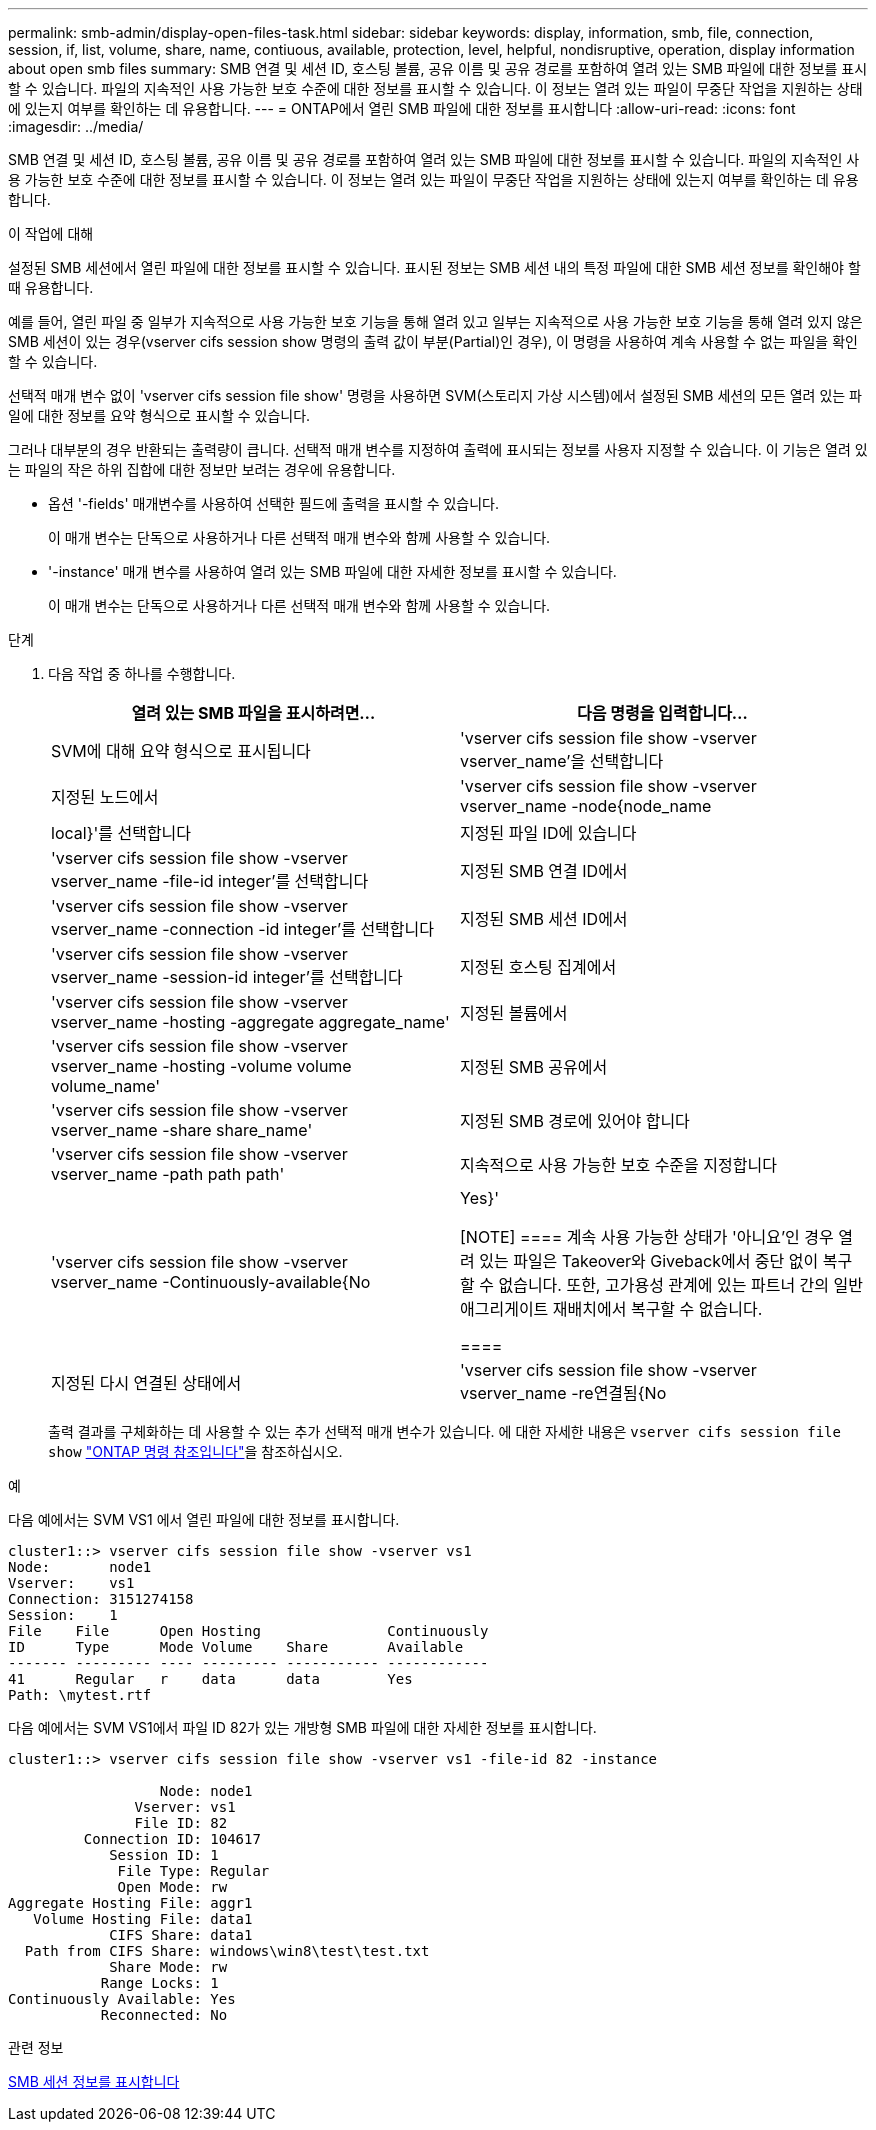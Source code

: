 ---
permalink: smb-admin/display-open-files-task.html 
sidebar: sidebar 
keywords: display, information, smb, file, connection, session, if, list, volume, share, name, contiuous, available, protection, level, helpful, nondisruptive, operation, display information about open smb files 
summary: SMB 연결 및 세션 ID, 호스팅 볼륨, 공유 이름 및 공유 경로를 포함하여 열려 있는 SMB 파일에 대한 정보를 표시할 수 있습니다. 파일의 지속적인 사용 가능한 보호 수준에 대한 정보를 표시할 수 있습니다. 이 정보는 열려 있는 파일이 무중단 작업을 지원하는 상태에 있는지 여부를 확인하는 데 유용합니다. 
---
= ONTAP에서 열린 SMB 파일에 대한 정보를 표시합니다
:allow-uri-read: 
:icons: font
:imagesdir: ../media/


[role="lead"]
SMB 연결 및 세션 ID, 호스팅 볼륨, 공유 이름 및 공유 경로를 포함하여 열려 있는 SMB 파일에 대한 정보를 표시할 수 있습니다. 파일의 지속적인 사용 가능한 보호 수준에 대한 정보를 표시할 수 있습니다. 이 정보는 열려 있는 파일이 무중단 작업을 지원하는 상태에 있는지 여부를 확인하는 데 유용합니다.

.이 작업에 대해
설정된 SMB 세션에서 열린 파일에 대한 정보를 표시할 수 있습니다. 표시된 정보는 SMB 세션 내의 특정 파일에 대한 SMB 세션 정보를 확인해야 할 때 유용합니다.

예를 들어, 열린 파일 중 일부가 지속적으로 사용 가능한 보호 기능을 통해 열려 있고 일부는 지속적으로 사용 가능한 보호 기능을 통해 열려 있지 않은 SMB 세션이 있는 경우(vserver cifs session show 명령의 출력 값이 부분(Partial)인 경우), 이 명령을 사용하여 계속 사용할 수 없는 파일을 확인할 수 있습니다.

선택적 매개 변수 없이 'vserver cifs session file show' 명령을 사용하면 SVM(스토리지 가상 시스템)에서 설정된 SMB 세션의 모든 열려 있는 파일에 대한 정보를 요약 형식으로 표시할 수 있습니다.

그러나 대부분의 경우 반환되는 출력량이 큽니다. 선택적 매개 변수를 지정하여 출력에 표시되는 정보를 사용자 지정할 수 있습니다. 이 기능은 열려 있는 파일의 작은 하위 집합에 대한 정보만 보려는 경우에 유용합니다.

* 옵션 '-fields' 매개변수를 사용하여 선택한 필드에 출력을 표시할 수 있습니다.
+
이 매개 변수는 단독으로 사용하거나 다른 선택적 매개 변수와 함께 사용할 수 있습니다.

* '-instance' 매개 변수를 사용하여 열려 있는 SMB 파일에 대한 자세한 정보를 표시할 수 있습니다.
+
이 매개 변수는 단독으로 사용하거나 다른 선택적 매개 변수와 함께 사용할 수 있습니다.



.단계
. 다음 작업 중 하나를 수행합니다.
+
|===
| 열려 있는 SMB 파일을 표시하려면... | 다음 명령을 입력합니다... 


 a| 
SVM에 대해 요약 형식으로 표시됩니다
 a| 
'vserver cifs session file show -vserver vserver_name'을 선택합니다



 a| 
지정된 노드에서
 a| 
'vserver cifs session file show -vserver vserver_name -node{node_name | local}'를 선택합니다



 a| 
지정된 파일 ID에 있습니다
 a| 
'vserver cifs session file show -vserver vserver_name -file-id integer'를 선택합니다



 a| 
지정된 SMB 연결 ID에서
 a| 
'vserver cifs session file show -vserver vserver_name -connection -id integer'를 선택합니다



 a| 
지정된 SMB 세션 ID에서
 a| 
'vserver cifs session file show -vserver vserver_name -session-id integer'를 선택합니다



 a| 
지정된 호스팅 집계에서
 a| 
'vserver cifs session file show -vserver vserver_name -hosting -aggregate aggregate_name'



 a| 
지정된 볼륨에서
 a| 
'vserver cifs session file show -vserver vserver_name -hosting -volume volume volume_name'



 a| 
지정된 SMB 공유에서
 a| 
'vserver cifs session file show -vserver vserver_name -share share_name'



 a| 
지정된 SMB 경로에 있어야 합니다
 a| 
'vserver cifs session file show -vserver vserver_name -path path path'



 a| 
지속적으로 사용 가능한 보호 수준을 지정합니다
 a| 
'vserver cifs session file show -vserver vserver_name -Continuously-available{No|Yes}'

[NOTE]
====
계속 사용 가능한 상태가 '아니요'인 경우 열려 있는 파일은 Takeover와 Giveback에서 중단 없이 복구할 수 없습니다. 또한, 고가용성 관계에 있는 파트너 간의 일반 애그리게이트 재배치에서 복구할 수 없습니다.

====


 a| 
지정된 다시 연결된 상태에서
 a| 
'vserver cifs session file show -vserver vserver_name -re연결됨{No|Yes}'

[NOTE]
====
다시 연결된 상태가 No인 경우 연결 해제 이벤트 후 열린 파일이 다시 연결되지 않습니다. 이는 파일 연결이 끊겼거나 파일 연결이 끊어지고 성공적으로 다시 연결되지 않음을 의미할 수 있습니다. 다시 연결된 상태가 Yes인 경우, 연결 해제 이벤트 후 열린 파일이 성공적으로 재연결되었음을 의미한다.

====
|===
+
출력 결과를 구체화하는 데 사용할 수 있는 추가 선택적 매개 변수가 있습니다. 에 대한 자세한 내용은 `vserver cifs session file show` link:https://docs.netapp.com/us-en/ontap-cli/vserver-cifs-session-file-show.html["ONTAP 명령 참조입니다"^]을 참조하십시오.



.예
다음 예에서는 SVM VS1 에서 열린 파일에 대한 정보를 표시합니다.

[listing]
----
cluster1::> vserver cifs session file show -vserver vs1
Node:       node1
Vserver:    vs1
Connection: 3151274158
Session:    1
File    File      Open Hosting               Continuously
ID      Type      Mode Volume    Share       Available
------- --------- ---- --------- ----------- ------------
41      Regular   r    data      data        Yes
Path: \mytest.rtf
----
다음 예에서는 SVM VS1에서 파일 ID 82가 있는 개방형 SMB 파일에 대한 자세한 정보를 표시합니다.

[listing]
----
cluster1::> vserver cifs session file show -vserver vs1 -file-id 82 -instance

                  Node: node1
               Vserver: vs1
               File ID: 82
         Connection ID: 104617
            Session ID: 1
             File Type: Regular
             Open Mode: rw
Aggregate Hosting File: aggr1
   Volume Hosting File: data1
            CIFS Share: data1
  Path from CIFS Share: windows\win8\test\test.txt
            Share Mode: rw
           Range Locks: 1
Continuously Available: Yes
           Reconnected: No
----
.관련 정보
xref:display-session-task.adoc[SMB 세션 정보를 표시합니다]
